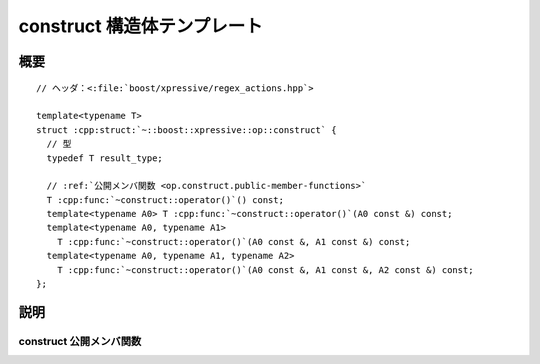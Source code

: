 construct 構造体テンプレート
============================

.. cpp:struct:: template<typename T> op::construct

   :cpp:struct:`construct\<>` は、新しいオブジェクトを構築する PolymorphicFunctionObject である。

   :tparam T: 構築するオブジェクトの型。


.. cpp:namespace-push:: op::construct


概要
----

.. parsed-literal::

   // ヘッダ：<:file:`boost/xpressive/regex_actions.hpp`>

   template<typename T>
   struct :cpp:struct:`~::boost::xpressive::op::construct` {
     // 型
     typedef T result_type;

     // :ref:`公開メンバ関数 <op.construct.public-member-functions>`
     T :cpp:func:`~construct::operator()`\() const;
     template<typename A0> T :cpp:func:`~construct::operator()`\(A0 const &) const;
     template<typename A0, typename A1>
       T :cpp:func:`~construct::operator()`\(A0 const &, A1 const &) const;
     template<typename A0, typename A1, typename A2>
       T :cpp:func:`~construct::operator()`\(A0 const &, A1 const &, A2 const &) const;
   };


説明
----

.. _op.construct.public-member-functions:

construct 公開メンバ関数
^^^^^^^^^^^^^^^^^^^^^^^^

.. cpp:function:: T operator()() const

   .. include:: -overload-description.rst


.. cpp:function:: template<typename A0> \
		  T operator()(A0 const & a0) const

   .. include:: -overload-description.rst


.. cpp:function:: template<typename A0, typename A1> \
		  T operator()(A0 const & a0, A1 const & a1) const

   .. include:: -overload-description.rst


.. cpp:function:: template<typename A0, typename A1, typename A2> \
		  T operator()(A0 const & a0, A1 const & a1, A2 const & a2) const

   :param a0: コンストラクタの第 1 引数
   :param a1: コンストラクタの第 2 引数
   :param a2: コンストラクタの第 3 引数
   :returns: :cpp:expr:`T(a0,a1,...)`


.. cpp:namespace-pop::
